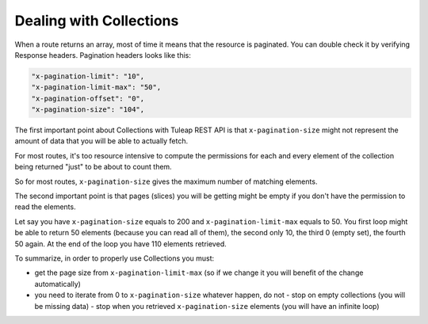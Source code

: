 Dealing with Collections
========================

When a route returns an array, most of time it means that the resource is paginated. You can double check it by verifying
Response headers. Pagination headers looks like this:

.. code-block:: bash

      "x-pagination-limit": "10",
      "x-pagination-limit-max": "50",
      "x-pagination-offset": "0",
      "x-pagination-size": "104",

The first important point about Collections with Tuleap REST API is that ``x-pagination-size`` might not represent the amount
of data that you will be able to actually fetch.

For most routes, it's too resource intensive to compute the permissions for each and every element of the collection being
returned "just" to be about to count them.

So for most routes, ``x-pagination-size`` gives the maximum number of matching elements.

The second important point is that pages (slices) you will be getting might be empty if you don't have the permission to
read the elements.

Let say you have ``x-pagination-size`` equals to 200 and ``x-pagination-limit-max`` equals to 50. You first loop might be
able to return 50 elements (because you can read all of them), the second only 10, the third 0 (empty set), the fourth 50
again. At the end of the loop you have 110 elements retrieved.

To summarize, in order to properly use Collections you must:

- get the page size from ``x-pagination-limit-max`` (so if we change it you will benefit of the change automatically)
- you need to iterate from 0 to ``x-pagination-size`` whatever happen, do not
  - stop on empty collections (you will be missing data)
  - stop when you retrieved ``x-pagination-size`` elements (you will have an infinite loop)
